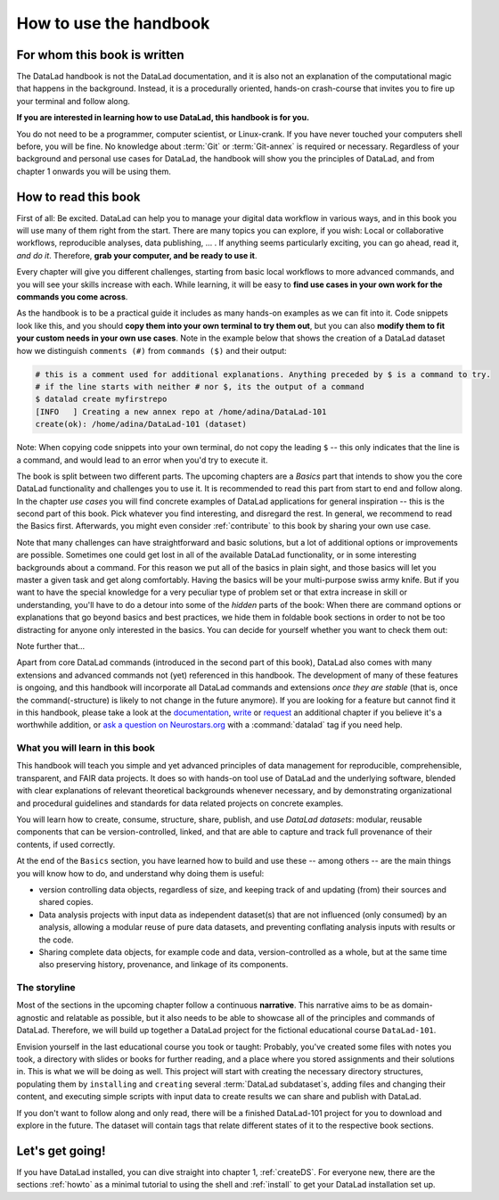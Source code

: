 How to use the handbook
=======================

For whom this book is written
-----------------------------

The DataLad handbook is not the DataLad documentation, and it is also
not an explanation of the computational magic that happens in the background.
Instead, it is a procedurally oriented, hands-on crash-course that invites
you to fire up your terminal and follow along.

**If you are interested in learning how to use DataLad, this handbook is for you.**

You do not need to be a programmer, computer scientist, or Linux-crank.
If you have never touched your computers shell before, you will be fine.
No knowledge about :term:`Git` or :term:`Git-annex` is required or necessary.
Regardless of your background and personal use cases for DataLad, the
handbook will show you the principles of DataLad, and from chapter 1 onwards
you will be using them.

How to read this book
---------------------

First of all: Be excited. DataLad can help you to manage your digital data
workflow in various ways, and in this book you will use many of them right
from the start.
There are many topics you can explore, if you wish:
Local or collaborative workflows, reproducible analyses, data publishing, ... .
If anything seems particularly exciting, you can go ahead, read it, *and do it*.
Therefore, **grab your computer, and be ready to use it**.

Every chapter will give you different challenges, starting from basic local
workflows to more advanced commands, and you will see your skills increase
with each. While learning, it will be easy to
**find use cases in your own work for the commands you come across**.

As the handbook is to be a practical guide it includes as many hands-on examples
as we can fit into it. Code snippets look like this, and you should
**copy them into your own terminal to try them out**, but you can also
**modify them to fit your custom needs in your own use cases**.
Note in the example below that shows the creation of a DataLad dataset how
we distinguish ``comments (#)`` from ``commands ($)`` and their output:

.. code-block:: bash

   # this is a comment used for additional explanations. Anything preceded by $ is a command to try.
   # if the line starts with neither # nor $, its the output of a command
   $ datalad create myfirstrepo
   [INFO   ] Creating a new annex repo at /home/adina/DataLad-101
   create(ok): /home/adina/DataLad-101 (dataset)

Note: When copying code snippets into your own terminal, do not copy the leading
``$`` -- this only indicates that the line is a command, and would lead to an
error when you'd try to execute it.

The book is split between two different parts. The upcoming chapters
are a *Basics* part that intends to show you the core DataLad functionality
and challenges you to use it. It is recommended to read this part from
start to end and follow along.
In the chapter *use cases* you will find concrete examples of
DataLad applications for general inspiration -- this is the second part of this book.
Pick whatever you find interesting, and disregard the rest.
In general, we recommend to read the Basics first. Afterwards,
you might even consider :ref:`contribute` to this book by sharing your own use case.

Note that many challenges can have straightforward and basic solutions,
but a lot of additional options or improvements are possible.
Sometimes one could get lost in all of the available DataLad functionality,
or in some interesting backgrounds about a command.
For this reason we put all of the basics in plain sight, and those basics
will let you master a given task and get along comfortably.
Having the basics will be your multi-purpose swiss army knife.
But if you want to have the special knowledge for a very peculiar type
of problem set or that extra increase in skill or understanding,
you'll have to do a detour into some of the *hidden* parts of the book:
When there are command options or explanations that go beyond basics and
best practices, we hide them in foldable book sections in order
to not be too distracting for anyone only interested in the basics.
You can decide for yourself whether you want to check them out:

.. findoutmore:: Click here to show/hide further commands

    Sections like this contain content that goes beyond the basics
    necessary to complete a challenge.

Note further that...

.. gitusernote::

   DataLad uses :term:`Git` and :term:`Git-annex` underneath the hood. Readers that
   are familiar with these tools can find occasional notes on how a DataLad
   command links to a Git(-annex) command or concept in boxes like this.
   There is, however, absolutely no knowledge of Git or Git-annex necessary
   to follow this book. You will, though, encounter Git commands throughout
   the book when there is no better alternative, and executing those commands will
   suffice to follow along.

Apart from core DataLad commands (introduced in the second part of this book),
DataLad also comes with many extensions and advanced commands not (yet) referenced
in this handbook. The development of many of these features
is ongoing, and this handbook will incorporate all DataLad commands and extensions
*once they are stable* (that is, once the command(-structure) is likely to not
change in the future anymore). If you are looking for a feature but cannot find it in this
handbook, please take a look at the `documentation <http://docs.datalad.org>`_,
`write <http://handbook.datalad.org/en/latest/contributing.html>`_ or
`request <https://github.com/datalad-handbook/book/issues/new>`_
an additional chapter if you believe it's a worthwhile addition, or
`ask a question on Neurostars.org <https://neurostars.org/latest>`_
with a :command:`datalad` tag if you need help.


What you will learn in this book
^^^^^^^^^^^^^^^^^^^^^^^^^^^^^^^^

This handbook will teach you simple and yet advanced principles of data
management for reproducible, comprehensible, transparent, and FAIR data
projects. It does so with hands-on tool use of DataLad and the
underlying software, blended with clear explanations of relevant
theoretical backgrounds whenever necessary, and by demonstrating
organizational and procedural guidelines and standards for data
related projects on concrete examples.

You will learn how to create, consume, structure, share, publish, and use
*DataLad datasets*: modular, reusable components that can be version-controlled,
linked, and that are able to capture and track full provenance of their
contents, if used correctly.

At the end of the ``Basics`` section, you have learned how to build and use
these -- among others -- are the main
things you will know how to do, and understand why doing them is useful:

- version controlling data objects, regardless of size, and keeping track of
  and updating (from) their sources and shared copies.

- Data analysis projects with input data as independent dataset(s) that are not influenced
  (only consumed) by an analysis, allowing a modular reuse of pure data datasets,
  and preventing conflating analysis inputs with results or the code.

- Sharing complete data objects, for example code and data, version-controlled
  as a whole, but at the same time also preserving history, provenance, and linkage
  of its components.

The storyline
^^^^^^^^^^^^^

Most of the sections in the upcoming chapter follow a continuous **narrative**.
This narrative aims to be as domain-agnostic and relatable as possible, but
it also needs to be able to showcase all of the principles and commands
of DataLad. Therefore, we will build up together a DataLad project for the
fictional educational course ``DataLad-101``.

Envision yourself in the last educational course you took or taught:
Probably, you've created some files with notes you took, a directory
with slides or books for further reading, and a place where you stored
assignments and their solutions in. This is what we will be doing as well.
This project will start with creating the necessary directory structures,
populating them by ``installing`` and ``creating`` several
:term:`DataLad subdataset`\s, adding files and changing their content,
and executing simple scripts with input data to create results we can
share and publish with DataLad.

If you don't want to follow along and only read, there will be a
finished DataLad-101 project for you to download and explore in the future.
The dataset will contain tags that relate different states of it to the
respective book sections.


Let's get going!
----------------

If you have DataLad installed, you can dive straight into chapter 1, :ref:`createDS`.
For everyone new, there are the sections :ref:`howto` as a minimal tutorial
to using the shell and :ref:`install` to get your DataLad installation set up.